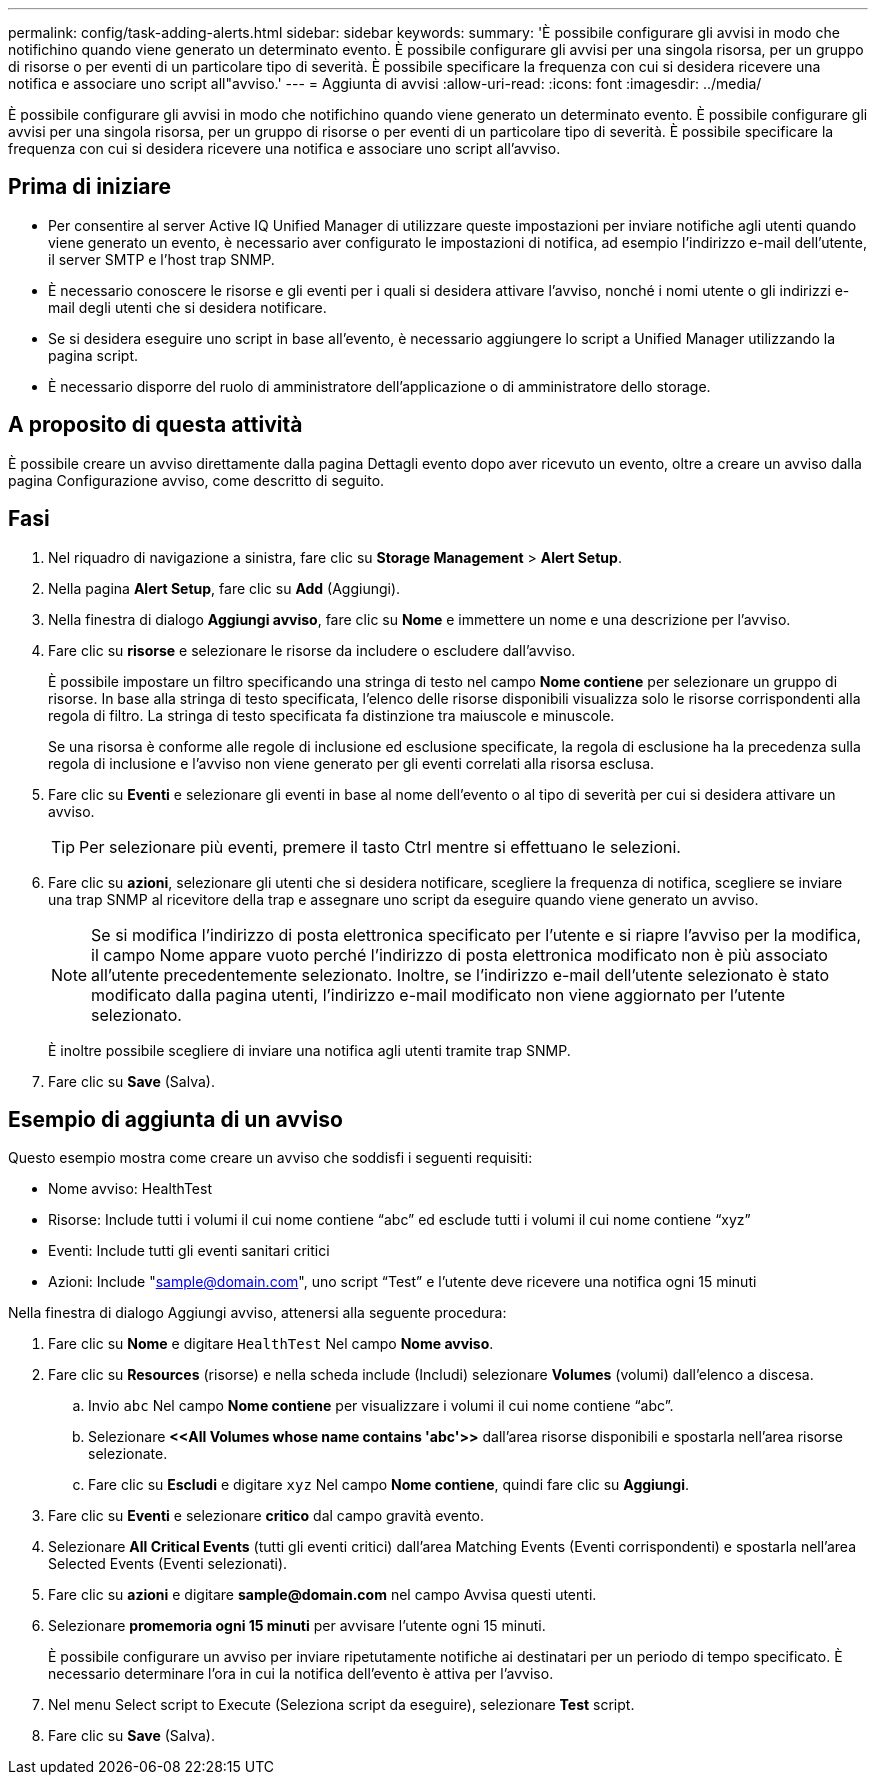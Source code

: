 ---
permalink: config/task-adding-alerts.html 
sidebar: sidebar 
keywords:  
summary: 'È possibile configurare gli avvisi in modo che notifichino quando viene generato un determinato evento. È possibile configurare gli avvisi per una singola risorsa, per un gruppo di risorse o per eventi di un particolare tipo di severità. È possibile specificare la frequenza con cui si desidera ricevere una notifica e associare uno script all"avviso.' 
---
= Aggiunta di avvisi
:allow-uri-read: 
:icons: font
:imagesdir: ../media/


[role="lead"]
È possibile configurare gli avvisi in modo che notifichino quando viene generato un determinato evento. È possibile configurare gli avvisi per una singola risorsa, per un gruppo di risorse o per eventi di un particolare tipo di severità. È possibile specificare la frequenza con cui si desidera ricevere una notifica e associare uno script all'avviso.



== Prima di iniziare

* Per consentire al server Active IQ Unified Manager di utilizzare queste impostazioni per inviare notifiche agli utenti quando viene generato un evento, è necessario aver configurato le impostazioni di notifica, ad esempio l'indirizzo e-mail dell'utente, il server SMTP e l'host trap SNMP.
* È necessario conoscere le risorse e gli eventi per i quali si desidera attivare l'avviso, nonché i nomi utente o gli indirizzi e-mail degli utenti che si desidera notificare.
* Se si desidera eseguire uno script in base all'evento, è necessario aggiungere lo script a Unified Manager utilizzando la pagina script.
* È necessario disporre del ruolo di amministratore dell'applicazione o di amministratore dello storage.




== A proposito di questa attività

È possibile creare un avviso direttamente dalla pagina Dettagli evento dopo aver ricevuto un evento, oltre a creare un avviso dalla pagina Configurazione avviso, come descritto di seguito.



== Fasi

. Nel riquadro di navigazione a sinistra, fare clic su *Storage Management* > *Alert Setup*.
. Nella pagina *Alert Setup*, fare clic su *Add* (Aggiungi).
. Nella finestra di dialogo *Aggiungi avviso*, fare clic su *Nome* e immettere un nome e una descrizione per l'avviso.
. Fare clic su *risorse* e selezionare le risorse da includere o escludere dall'avviso.
+
È possibile impostare un filtro specificando una stringa di testo nel campo *Nome contiene* per selezionare un gruppo di risorse. In base alla stringa di testo specificata, l'elenco delle risorse disponibili visualizza solo le risorse corrispondenti alla regola di filtro. La stringa di testo specificata fa distinzione tra maiuscole e minuscole.

+
Se una risorsa è conforme alle regole di inclusione ed esclusione specificate, la regola di esclusione ha la precedenza sulla regola di inclusione e l'avviso non viene generato per gli eventi correlati alla risorsa esclusa.

. Fare clic su *Eventi* e selezionare gli eventi in base al nome dell'evento o al tipo di severità per cui si desidera attivare un avviso.
+
[TIP]
====
Per selezionare più eventi, premere il tasto Ctrl mentre si effettuano le selezioni.

====
. Fare clic su *azioni*, selezionare gli utenti che si desidera notificare, scegliere la frequenza di notifica, scegliere se inviare una trap SNMP al ricevitore della trap e assegnare uno script da eseguire quando viene generato un avviso.
+
[NOTE]
====
Se si modifica l'indirizzo di posta elettronica specificato per l'utente e si riapre l'avviso per la modifica, il campo Nome appare vuoto perché l'indirizzo di posta elettronica modificato non è più associato all'utente precedentemente selezionato. Inoltre, se l'indirizzo e-mail dell'utente selezionato è stato modificato dalla pagina utenti, l'indirizzo e-mail modificato non viene aggiornato per l'utente selezionato.

====
+
È inoltre possibile scegliere di inviare una notifica agli utenti tramite trap SNMP.

. Fare clic su *Save* (Salva).




== Esempio di aggiunta di un avviso

Questo esempio mostra come creare un avviso che soddisfi i seguenti requisiti:

* Nome avviso: HealthTest
* Risorse: Include tutti i volumi il cui nome contiene "`abc`" ed esclude tutti i volumi il cui nome contiene "`xyz`"
* Eventi: Include tutti gli eventi sanitari critici
* Azioni: Include "sample@domain.com", uno script "`Test`" e l'utente deve ricevere una notifica ogni 15 minuti


Nella finestra di dialogo Aggiungi avviso, attenersi alla seguente procedura:

. Fare clic su *Nome* e digitare `HealthTest` Nel campo *Nome avviso*.
. Fare clic su *Resources* (risorse) e nella scheda include (Includi) selezionare *Volumes* (volumi) dall'elenco a discesa.
+
.. Invio `abc` Nel campo *Nome contiene* per visualizzare i volumi il cui nome contiene "`abc`".
.. Selezionare *+<<All Volumes whose name contains 'abc'>>+* dall'area risorse disponibili e spostarla nell'area risorse selezionate.
.. Fare clic su *Escludi* e digitare `xyz` Nel campo *Nome contiene*, quindi fare clic su *Aggiungi*.


. Fare clic su *Eventi* e selezionare *critico* dal campo gravità evento.
. Selezionare *All Critical Events* (tutti gli eventi critici) dall'area Matching Events (Eventi corrispondenti) e spostarla nell'area Selected Events (Eventi selezionati).
. Fare clic su *azioni* e digitare *sample@domain.com* nel campo Avvisa questi utenti.
. Selezionare *promemoria ogni 15 minuti* per avvisare l'utente ogni 15 minuti.
+
È possibile configurare un avviso per inviare ripetutamente notifiche ai destinatari per un periodo di tempo specificato. È necessario determinare l'ora in cui la notifica dell'evento è attiva per l'avviso.

. Nel menu Select script to Execute (Seleziona script da eseguire), selezionare *Test* script.
. Fare clic su *Save* (Salva).

